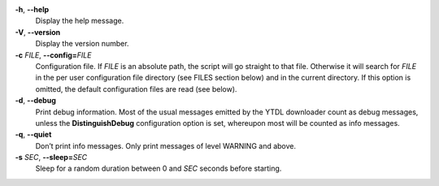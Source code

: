 **-h**, **--help**
   Display the help message.

**-V**, **--version**
   Display the version number.

**-c** *FILE*, **--config=**\ *FILE*
   Configuration file.
   If *FILE* is an absolute path,
   the script will go straight to that file.
   Otherwise it will search for *FILE* in the
   per user configuration file directory (see FILES section below)
   and in the current directory.
   If this option is omitted,
   the default configuration files are read (see below).

**-d**, **--debug**
   Print debug information.
   Most of the usual messages emitted by the YTDL downloader count as
   debug messages,
   unless the **DistinguishDebug** configuration option is set,
   whereupon most will be counted as info messages.

**-q**, **--quiet**
   Don’t print info messages.
   Only print messages of level WARNING and above.

**-s** *SEC*, **--sleep=**\ *SEC*
   Sleep for a random duration between 0 and *SEC* seconds before starting.
